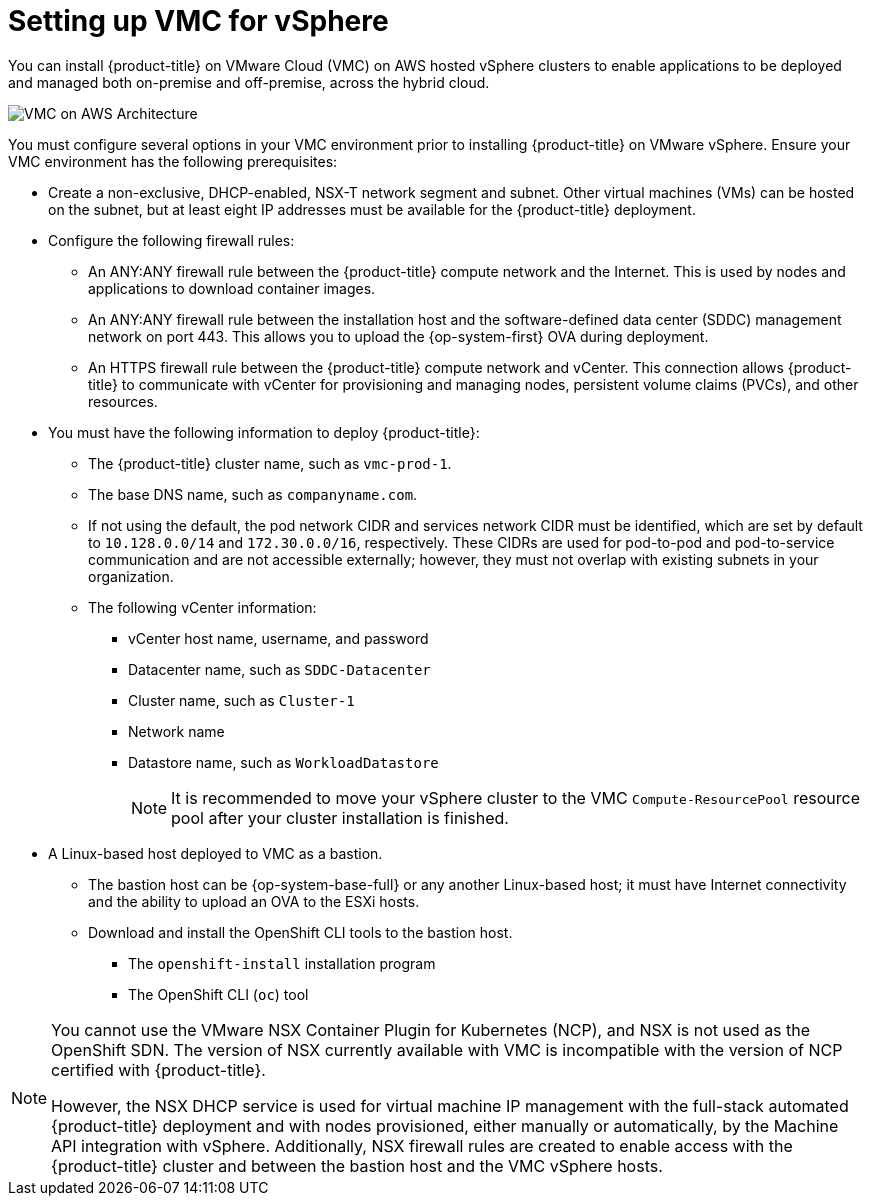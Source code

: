 // Module included in the following assemblies:
//
// * installing/installing_vmc/installing-restricted-networks-vmc-user-infra.adoc
// * installing/installing_vmc/installing-vmc-customizations.adoc
// * installing/installing_vmc/installing-vmc-network-customizations.adoc
// * installing/installing_vmc/installing-vmc-network-customizations-user-infra.adoc
// * installing/installing_vmc/installing-vmc-user-infra.adoc
// * installing/installing_vmc/installing-vmc.adoc

ifeval::["{context}" == "installing-vmc"]
:ipi:
endif::[]
ifeval::["{context}" == "installing-vmc-customizations"]
:ipi:
endif::[]
ifeval::["{context}" == "installing-vmc-network-customizations"]
:ipi:
endif::[]
ifeval::["{context}" == "installing-restricted-networks-vmc-user-infra"]
:restricted:
endif::[]

[id="setting-up-vmc-for-vsphere_{context}"]
= Setting up VMC for vSphere

You can install {product-title} on VMware Cloud (VMC) on AWS hosted vSphere clusters to enable applications to be deployed and managed both on-premise and off-premise, across the hybrid cloud.

image::150_OpenShift_VMware_on_AWS_0321_arch.svg["VMC on AWS Architecture"]

You must configure several options in your VMC environment prior to installing {product-title} on VMware vSphere. Ensure your VMC environment has the following prerequisites:

* Create a non-exclusive, DHCP-enabled, NSX-T network segment and subnet. Other virtual machines (VMs) can be hosted on the subnet, but at least eight IP addresses must be available for the {product-title} deployment.

ifdef::ipi[]
* Allocate two IP addresses, outside the DHCP range, and configure them with reverse DNS records.
** A DNS record for `api.<cluster_name>.<base_domain>` pointing to the allocated IP address.
** A DNS record for `*.apps.<cluster_name>.<base_domain>` pointing to the allocated IP address.
endif::ipi[]

* Configure the following firewall rules:
ifndef::restricted[]
** An ANY:ANY firewall rule between the {product-title} compute network and the Internet. This is used by nodes and applications to download container images.
endif::restricted[]
** An ANY:ANY firewall rule between the installation host and the software-defined data center (SDDC) management network on port 443. This allows you to upload the {op-system-first} OVA during deployment.
** An HTTPS firewall rule between the {product-title} compute network and vCenter. This connection allows {product-title} to communicate with vCenter for provisioning and managing nodes, persistent volume claims (PVCs), and other resources.

* You must have the following information to deploy {product-title}:
** The {product-title} cluster name, such as `vmc-prod-1`.
** The base DNS name, such as `companyname.com`.
** If not using the default, the pod network CIDR and services network CIDR must be identified, which are set by default to `10.128.0.0/14` and `172.30.0.0/16`, respectively. These CIDRs are used for pod-to-pod and pod-to-service communication and are not accessible externally; however, they must not overlap with existing subnets in your organization.
** The following vCenter information:
*** vCenter host name, username, and password
*** Datacenter name, such as `SDDC-Datacenter`
*** Cluster name, such as `Cluster-1`
*** Network name
*** Datastore name, such as `WorkloadDatastore`
+
[NOTE]
====
It is recommended to move your vSphere cluster to the VMC `Compute-ResourcePool` resource pool after your cluster installation is finished.
====

* A Linux-based host deployed to VMC as a bastion.
** The bastion host can be {op-system-base-full} or any another Linux-based host; it must have Internet connectivity and the ability to upload an OVA to the ESXi hosts.
** Download and install the OpenShift CLI tools to the bastion host.
*** The `openshift-install` installation program
*** The OpenShift CLI (`oc`) tool

[NOTE]
====
You cannot use the VMware NSX Container Plugin for Kubernetes (NCP), and NSX is not used as the OpenShift SDN. The version of NSX currently available with VMC is incompatible with the version of NCP certified with {product-title}.

However, the NSX DHCP service is used for virtual machine IP management with the full-stack automated {product-title} deployment and with nodes provisioned, either manually or automatically, by the Machine API integration with vSphere. Additionally, NSX firewall rules are created to enable access with the {product-title} cluster and between the bastion host and the VMC vSphere hosts.
====

ifeval::["{context}" == "installing-vmc"]
:!ipi:
endif::[]
ifeval::["{context}" == "installing-vmc-customizations"]
:!ipi:
endif::[]
ifeval::["{context}" == "installing-vmc-network-customizations"]
:!ipi:
endif::[]
ifeval::["{context}" == "installing-restricted-network-vmc-user-infra"]
:!restricted:
endif::[]
